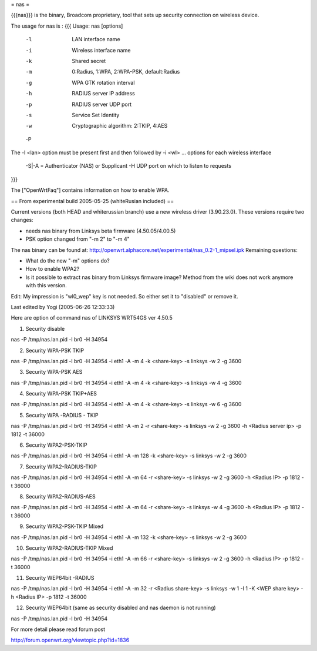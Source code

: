 = nas =

{{{nas}}} is the binary, Broadcom proprietary, tool that sets up security connection on wireless device.

The usage for nas is :
{{{
Usage: nas [options]
        -l    LAN interface name
        -i    Wireless interface name
        -k    Shared secret
        -m    0:Radius, 1:WPA, 2:WPA-PSK, default:Radius
        -g    WPA GTK rotation interval
        -h    RADIUS server IP address
        -p    RADIUS server UDP port
        -s    Service Set Identity
        -w    Cryptographic algorithm: 2:TKIP, 4:AES
        -P    
The -l <lan> option must be present first and then followed by -i <wl> ... options for each wireless interface

 -S|-A = Authenticator (NAS) or Supplicant
 -H UDP port on which to listen to requests
}}}

The ["OpenWrtFaq"] contains information on how to enable WPA.

== From experimental build 2005-05-25 (whiteRusian included) ==

Current versions (both HEAD and whiterussian branch) use a new wireless driver (3.90.23.0). These versions require two changes:

* needs nas binary from Linksys beta firmware (4.50.05/4.00.5)

* PSK option changed from "-m 2" to "-m 4"


The nas binary can be found at: http://openwrt.alphacore.net/experimental/nas_0.2-1_mipsel.ipk
Remaining questions:

* What do the new "-m" options do?

* How to enable WPA2?

* Is it possible to extract nas binary from Linksys firmware image? Method from the wiki does not work anymore with this version.

Edit: My impression is "wl0_wep" key is not needed. So either set it to "disabled" or remove it.

Last edited by Yogi (2005-06-26 12:33:33)

Here are option of command nas of LINKSYS WRT54GS ver 4.50.5

1. Security disable

nas -P /tmp/nas.lan.pid -l br0 -H 34954

2. Security WPA-PSK TKIP

nas -P /tmp/nas.lan.pid -l br0 -H 34954 -i eth1 -A -m 4 -k <share-key> -s linksys -w 2 -g 3600

3. Security WPA-PSK AES

nas -P /tmp/nas.lan.pid -l br0 -H 34954 -i eth1 -A -m 4 -k <share-key> -s linksys -w 4 -g 3600

4. Security WPA-PSK TKIP+AES

nas -P /tmp/nas.lan.pid -l br0 -H 34954 -i eth1 -A -m 4 -k <share-key> -s linksys -w 6 -g 3600

5. Security WPA -RADIUS - TKIP

nas -P /tmp/nas.lan.pid -l br0 -H 34954 -i eth1 -A -m 2 -r <share-key> -s linksys -w 2 -g 3600 -h <Radius server ip> -p 1812 -t 36000

6. Security WPA2-PSK-TKIP

nas -P /tmp/nas.lan.pid -l br0 -H 34954 -i eth1 -A -m 128 -k <share-key> -s linksys -w 2 -g 3600

7. Security WPA2-RADIUS-TKIP

nas -P /tmp/nas.lan.pid -l br0 -H 34954 -i eth1 -A -m 64 -r <share-key> -s linksys -w 2 -g 3600 -h <Radius IP> -p 1812 -t 36000

8. Security WPA2-RADIUS-AES

nas -P /tmp/nas.lan.pid -l br0 -H 34954 -i eth1 -A -m 64 -r <share-key> -s linksys -w 4 -g 3600 -h <Radius IP> -p 1812 -t 36000

9. Security WPA2-PSK-TKIP Mixed

nas -P /tmp/nas.lan.pid -l br0 -H 34954 -i eth1 -A -m 132 -k <share-key> -s linksys -w 2 -g 3600

10. Security WPA2-RADIUS-TKIP Mixed

nas -P /tmp/nas.lan.pid -l br0 -H 34954 -i eth1 -A -m 66 -r <share-key> -s linksys -w 2 -g 3600 -h <Radius IP> -p 1812 -t 36000

11. Security WEP64bit -RADIUS

nas -P /tmp/nas.lan.pid -l br0 -H 34954 -i eth1 -A -m 32 -r <Radius share-key> -s linksys -w 1 -I 1 -K <WEP share key> -h <Radius IP> -p 1812 -t 36000

12. Security WEP64bit (same as security disabled and nas daemon is not running)

nas -P /tmp/nas.lan.pid -l br0 -H 34954

For more detail please read forum post

http://forum.openwrt.org/viewtopic.php?id=1836
